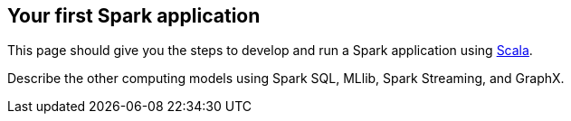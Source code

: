 == Your first Spark application

This page should give you the steps to develop and run a Spark application using http://www.scala-lang.org/[Scala].

Describe the other computing models using Spark SQL, MLlib, Spark Streaming, and GraphX.
